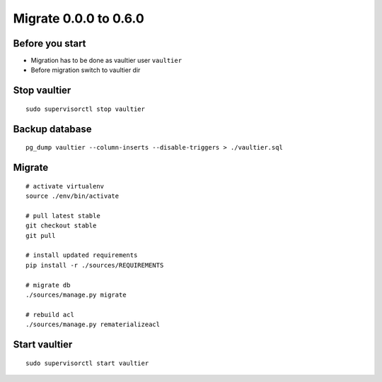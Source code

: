 Migrate 0.0.0 to 0.6.0
**********************


Before you start
================
* Migration has to be done as vaultier user ``vaultier``
* Before migration switch to vaultier dir

Stop vaultier
=============
::

    sudo supervisorctl stop vaultier


Backup database
===============
::

    pg_dump vaultier --column-inserts --disable-triggers > ./vaultier.sql


Migrate
=======
::

    # activate virtualenv
    source ./env/bin/activate

    # pull latest stable
    git checkout stable
    git pull

    # install updated requirements
    pip install -r ./sources/REQUIREMENTS

    # migrate db
    ./sources/manage.py migrate

    # rebuild acl
    ./sources/manage.py rematerializeacl

Start vaultier
==============
::

    sudo supervisorctl start vaultier

